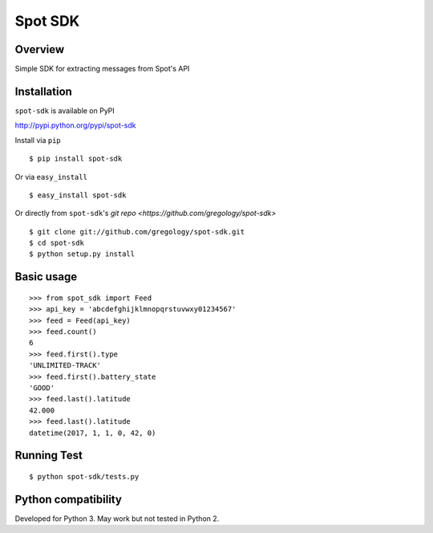========
Spot SDK
========

.. image:: https://badge.fury.io/py/spot-sdk.svg
    :target: https://badge.fury.io/py/spot-sdk

.. image:: http://img.shields.io/badge/license-MIT-yellow.svg?style=flat
    :target: https://github.com/gregology/spot-sdk/blob/master/LICENSE

.. image:: https://img.shields.io/badge/contact-Gregology-blue.svg?style=flat
    :target: http://gregology.net/contact/

Overview
--------

Simple SDK for extracting messages from Spot's API

Installation
------------

``spot-sdk`` is available on PyPI

http://pypi.python.org/pypi/spot-sdk

Install via ``pip``
::

    $ pip install spot-sdk

Or via ``easy_install``
::

    $ easy_install spot-sdk

Or directly from ``spot-sdk``'s `git repo <https://github.com/gregology/spot-sdk>`
::

    $ git clone git://github.com/gregology/spot-sdk.git
    $ cd spot-sdk
    $ python setup.py install

Basic usage
-----------
::

    >>> from spot_sdk import Feed
    >>> api_key = 'abcdefghijklmnopqrstuvwxy01234567'
    >>> feed = Feed(api_key)
    >>> feed.count()
    6
    >>> feed.first().type
    'UNLIMITED-TRACK'
    >>> feed.first().battery_state
    'GOOD'
    >>> feed.last().latitude
    42.000
    >>> feed.last().latitude
    datetime(2017, 1, 1, 0, 42, 0)


Running Test
------------
::

    $ python spot-sdk/tests.py

Python compatibility
--------------------

Developed for Python 3. May work but not tested in Python 2.
